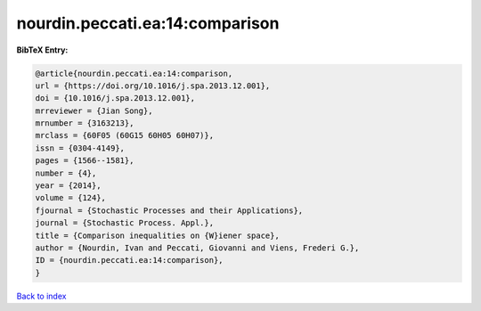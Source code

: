 nourdin.peccati.ea:14:comparison
================================

.. :cite:t:`nourdin.peccati.ea:14:comparison`

.. bibliography:: ../../All.bib

**BibTeX Entry:**

.. code-block:: bibtex

   @article{nourdin.peccati.ea:14:comparison,
   url = {https://doi.org/10.1016/j.spa.2013.12.001},
   doi = {10.1016/j.spa.2013.12.001},
   mrreviewer = {Jian Song},
   mrnumber = {3163213},
   mrclass = {60F05 (60G15 60H05 60H07)},
   issn = {0304-4149},
   pages = {1566--1581},
   number = {4},
   year = {2014},
   volume = {124},
   fjournal = {Stochastic Processes and their Applications},
   journal = {Stochastic Process. Appl.},
   title = {Comparison inequalities on {W}iener space},
   author = {Nourdin, Ivan and Peccati, Giovanni and Viens, Frederi G.},
   ID = {nourdin.peccati.ea:14:comparison},
   }

`Back to index <../index>`_

